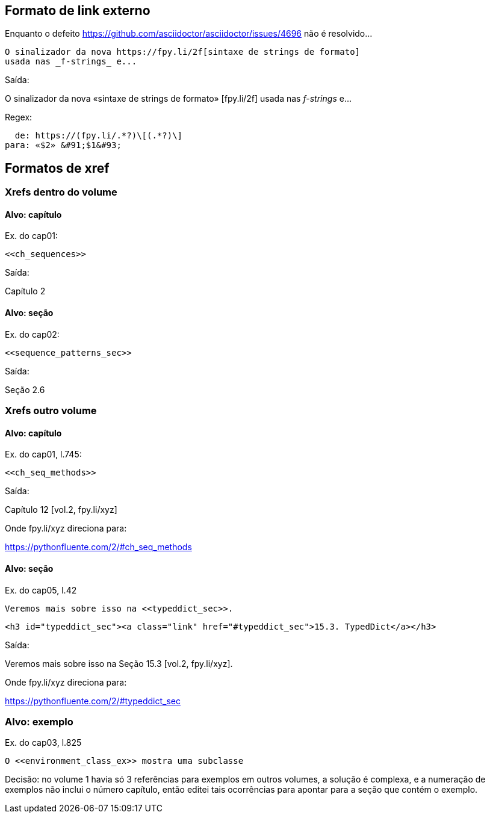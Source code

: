 == Formato de link externo

Enquanto o defeito 
https://github.com/asciidoctor/asciidoctor/issues/4696
não é resolvido...

[source, asciidoctor]
----
O sinalizador da nova https://fpy.li/2f[sintaxe de strings de formato]
usada nas _f-strings_ e...
----

Saída:

O sinalizador da nova «sintaxe de strings de formato» &#91;fpy.li/2f&#93;
usada nas _f-strings_ e...

Regex:

----
  de: https://(fpy.li/.*?)\[(.*?)\]
para: «$2» &#91;$1&#93;
----

== Formatos de xref

=== Xrefs dentro do volume

==== Alvo: capítulo

Ex. do cap01:

[source, asciidoctor]
----
<<ch_sequences>>
----

Saída:

Capítulo 2

==== Alvo: seção

Ex. do cap02:

[source, asciidoctor]
----
<<sequence_patterns_sec>>
----

Saída:

Seção 2.6

=== Xrefs outro volume

==== Alvo: capítulo

Ex. do cap01, l.745:

[source, asciidoctor]
----
<<ch_seq_methods>>
----

Saída:

Capítulo 12 [vol.2, fpy.li/xyz]

Onde fpy.li/xyz direciona para:

https://pythonfluente.com/2/#ch_seq_methods


==== Alvo: seção

Ex. do cap05, l.42

[source, asciidoctor]
----
Veremos mais sobre isso na <<typeddict_sec>>.
----

[source, html]
----
<h3 id="typeddict_sec"><a class="link" href="#typeddict_sec">15.3. TypedDict</a></h3>
----

Saída:

Veremos mais sobre isso na Seção 15.3 [vol.2, fpy.li/xyz].

Onde fpy.li/xyz direciona para:

https://pythonfluente.com/2/#typeddict_sec


=== Alvo: exemplo

Ex. do cap03, l.825

[source, asciidoctor]
----
O <<environment_class_ex>> mostra uma subclasse
----

Decisão: no volume 1 havia só 3 referências para exemplos em outros volumes,
a solução é complexa, e a numeração de exemplos não inclui o número capítulo,
então editei tais ocorrências para apontar para a seção que
contém o exemplo.


